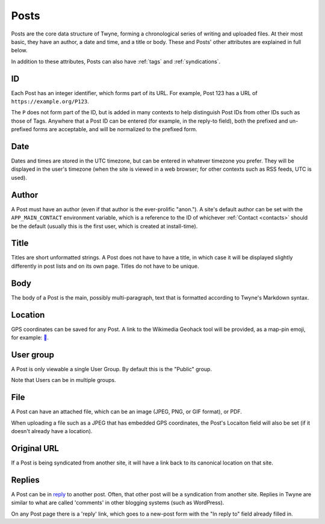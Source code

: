 .. _posts:

Posts
=====

Posts are the core data structure of Twyne,
forming a chronological series of writing and uploaded files.
At their most basic, they have
an author,
a date and time,
and a title or body.
These and Posts' other attributes are explained in full below.

In addition to these attributes,
Posts can also have :ref:`tags` and :ref:`syndications`.

ID
--

Each Post has an integer identifier,
which forms part of its URL.
For example, Post 123 has a URL of ``https://example.org/P123``.

The ``P`` does not form part of the ID,
but is added in many contexts to help distinguish Post IDs from other IDs such as those of Tags.
Anywhere that a Post ID can be entered (for example, in the reply-to field),
both the prefixed and un-prefixed forms are acceptable,
and will be normalized to the prefixed form.

Date
----

Dates and times are stored in the UTC timezone,
but can be entered in whatever timezone you prefer.
They will be displayed in the user's timezone
(when the site is viewed in a web browser; for other contexts such as RSS feeds, UTC is used).

Author
------

A Post must have an author (even if that author is the ever-prolific "anon.").
A site's default author can be set with the ``APP_MAIN_CONTACT`` environment variable,
which is a reference to the ID of whichever :ref:`Contact <contacts>` should be the default
(usually this is the first user, which is created at install-time).

Title
-----

Titles are short unformatted strings.
A Post does not have to have a title,
in which case it will be displayed slightly differently in post lists
and on its own page.
Titles do not have to be unique.

Body
----

The body of a Post is the main, possibly multi-paragraph, text
that is formatted according to Twyne's Markdown syntax.

Location
--------

GPS coordinates can be saved for any Post.
A link to the Wikimedia Geohack tool will be provided,
as a map-pin emoji, for example: `📍`_.

.. _`📍`: https://geohack.toolforge.org/geohack.php?params=32.05694_S_115.74131_E

User group
----------

A Post is only viewable a single User Group.
By default this is the "Public" group.

Note that Users can be in multiple groups.

File
----

A Post can have an attached file,
which can be an image (JPEG, PNG, or GIF format), or PDF.

When uploading a file such as a JPEG that has embedded GPS coordinates,
the Post's Locaiton field will also be set (if it doesn't already have a location).

Original URL
------------

If a Post is being syndicated from another site,
it will have a link back to its canonical location on that site.

Replies
-------

A Post can be in reply_ to another post.
Often, that other post will be a syndication from another site.
Replies in Twyne are similar to what are called 'comments' in other blogging systems (such as WordPress).

On any Post page there is a 'reply' link,
which goes to a new-post form with the "In reply to" field already filled in.

.. _reply: https://indieweb.org/reply
